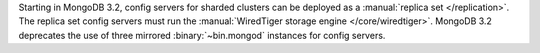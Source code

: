 Starting in MongoDB 3.2, config servers for sharded clusters can be
deployed as a :manual:`replica set </replication>`. The
replica set config servers must run the :manual:`WiredTiger storage engine
</core/wiredtiger>`. MongoDB 3.2 deprecates the use of three mirrored
:binary:`~bin.mongod` instances for config servers.
